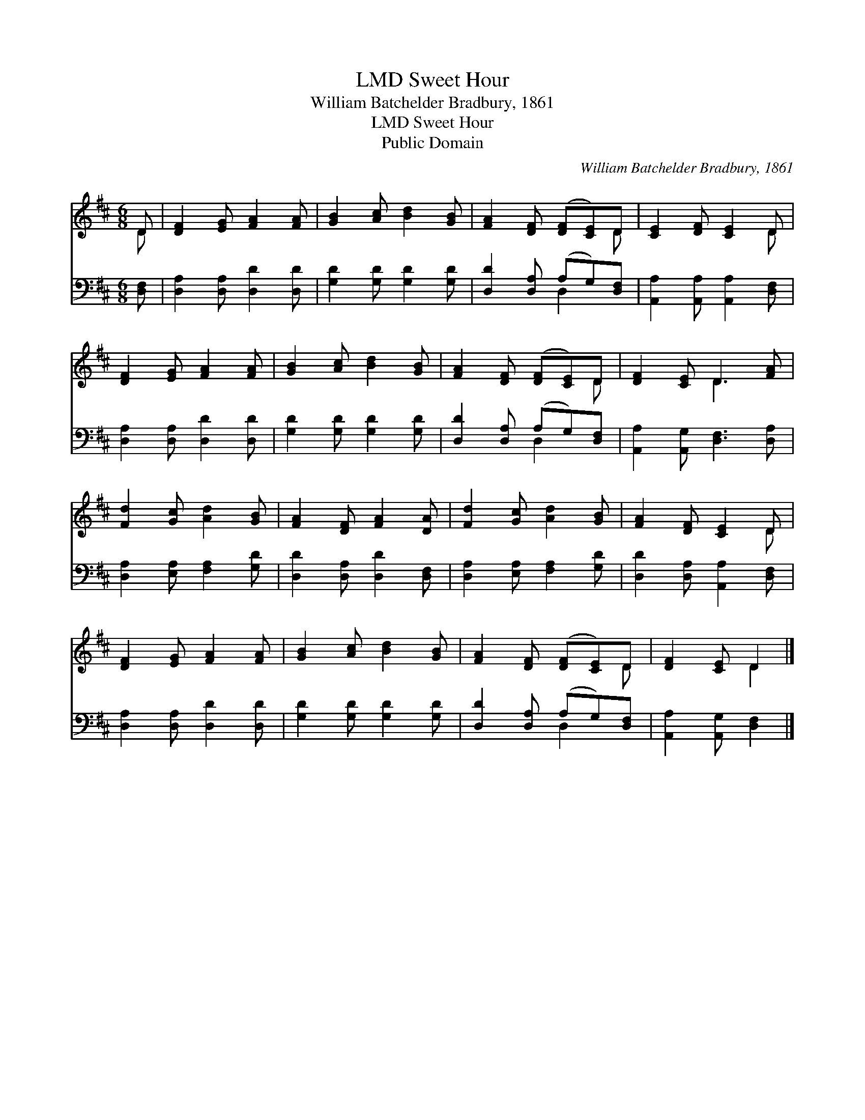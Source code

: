 X:1
T:Sweet Hour, LMD
T:William Batchelder Bradbury, 1861
T:Sweet Hour, LMD
T:Public Domain
C:William Batchelder Bradbury, 1861
Z:Public Domain
%%score ( 1 2 ) ( 3 4 )
L:1/8
M:6/8
K:D
V:1 treble 
V:2 treble 
V:3 bass 
V:4 bass 
V:1
 D | [DF]2 [EG] [FA]2 [FA] | [GB]2 [Ac] [Bd]2 [GB] | [FA]2 [DF] ([DF][CE])D | [CE]2 [DF] [CE]2 D | %5
 [DF]2 [EG] [FA]2 [FA] | [GB]2 [Ac] [Bd]2 [GB] | [FA]2 [DF] ([DF][CE])D | [DF]2 [CE] D3 [FA] | %9
 [Fd]2 [Gc] [Ad]2 [GB] | [FA]2 [DF] [FA]2 [DA] | [Fd]2 [Gc] [Ad]2 [GB] | [FA]2 [DF] [CE]2 D | %13
 [DF]2 [EG] [FA]2 [FA] | [GB]2 [Ac] [Bd]2 [GB] | [FA]2 [DF] ([DF][CE])D | [DF]2 [CE] D2 |] %17
V:2
 D | x6 | x6 | x5 D | x5 D | x6 | x6 | x5 D | x3 D3 x | x6 | x6 | x6 | x5 D | x6 | x6 | x5 D | %16
 x3 D2 |] %17
V:3
 [D,F,] | [D,A,]2 [D,A,] [D,D]2 [D,D] | [G,D]2 [G,D] [G,D]2 [G,D] | [D,D]2 [D,A,] (A,G,)[D,F,] | %4
 [A,,A,]2 [A,,A,] [A,,A,]2 [D,F,] | [D,A,]2 [D,A,] [D,D]2 [D,D] | [G,D]2 [G,D] [G,D]2 [G,D] | %7
 [D,D]2 [D,A,] (A,G,)[D,F,] | [A,,A,]2 [A,,G,] [D,F,]3 [D,A,] | [D,A,]2 [E,A,] [F,A,]2 [G,D] | %10
 [D,D]2 [D,A,] [D,D]2 [D,F,] | [D,A,]2 [E,A,] [F,A,]2 [G,D] | [D,D]2 [D,A,] [A,,A,]2 [D,F,] | %13
 [D,A,]2 [D,A,] [D,D]2 [D,D] | [G,D]2 [G,D] [G,D]2 [G,D] | [D,D]2 [D,A,] (A,G,)[D,F,] | %16
 [A,,A,]2 [A,,G,] [D,F,]2 |] %17
V:4
 x | x6 | x6 | x3 D,2 x | x6 | x6 | x6 | x3 D,2 x | x7 | x6 | x6 | x6 | x6 | x6 | x6 | x3 D,2 x | %16
 x5 |] %17


